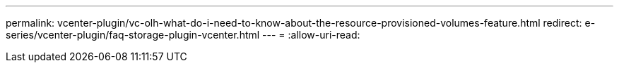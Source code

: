 ---
permalink: vcenter-plugin/vc-olh-what-do-i-need-to-know-about-the-resource-provisioned-volumes-feature.html 
redirect: e-series/vcenter-plugin/faq-storage-plugin-vcenter.html 
---
= 
:allow-uri-read: 


